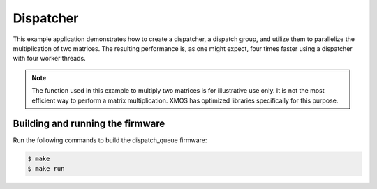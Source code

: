 ##########
Dispatcher
##########

This example application demonstrates how to create a dispatcher, a dispatch group, and utilize them to parallelize the multiplication of two matrices.  The resulting performance is, as one might expect, four times faster using a dispatcher with four worker threads.

.. note:: The function used in this example to multiply two matrices is for illustrative use only.  It is not the most efficient way to perform a matrix multiplication.  XMOS has optimized libraries specifically for this purpose.

*********************************
Building and running the firmware
*********************************

Run the following commands to build the dispatch_queue firmware:

.. code-block:: console

    $ make
    $ make run
